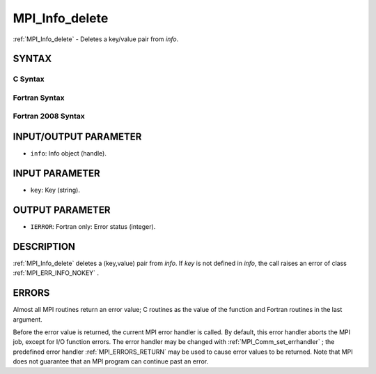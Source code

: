 .. _MPI_Info_delete:

MPI_Info_delete
~~~~~~~~~~~~~~~
:ref:`MPI_Info_delete`  - Deletes a key/value pair from *info*.

SYNTAX
======

C Syntax
--------

.. code-block:: c
   :linenos:

   #include <mpi.h>
   int MPI_Info_delete(MPI_Info info, const char *key)

Fortran Syntax
--------------

.. code-block:: fortran
   :linenos:

   USE MPI
   ! or the older form: INCLUDE 'mpif.h'
   MPI_INFO_DELETE(INFO, KEY, IERROR)
   	INTEGER		INFO, IERROR
   	CHARACTER*(*)	KEY

Fortran 2008 Syntax
-------------------

.. code-block:: fortran
   :linenos:

   USE mpi_f08
   MPI_Info_delete(info, key, ierror)
   	TYPE(MPI_Info), INTENT(IN) :: info
   	CHARACTER(LEN=*), INTENT(IN) :: key
   	INTEGER, OPTIONAL, INTENT(OUT) :: ierror

INPUT/OUTPUT PARAMETER
======================

* ``info``: Info object (handle). 

INPUT PARAMETER
===============

* ``key``: Key (string). 

OUTPUT PARAMETER
================

* ``IERROR``: Fortran only: Error status (integer). 

DESCRIPTION
===========

:ref:`MPI_Info_delete`  deletes a (key,value) pair from *info*. If *key* is not
defined in *info*, the call raises an error of class :ref:`MPI_ERR_INFO_NOKEY` .

ERRORS
======

Almost all MPI routines return an error value; C routines as the value
of the function and Fortran routines in the last argument.

Before the error value is returned, the current MPI error handler is
called. By default, this error handler aborts the MPI job, except for
I/O function errors. The error handler may be changed with
:ref:`MPI_Comm_set_errhandler` ; the predefined error handler :ref:`MPI_ERRORS_RETURN` 
may be used to cause error values to be returned. Note that MPI does not
guarantee that an MPI program can continue past an error.


.. seealso:: | :ref:`MPI_Info_create` | :ref:`MPI_Info_dup` | :ref:`MPI_Info_free` | :ref:`MPI_Info_get` | :ref:`MPI_Info_set` 
